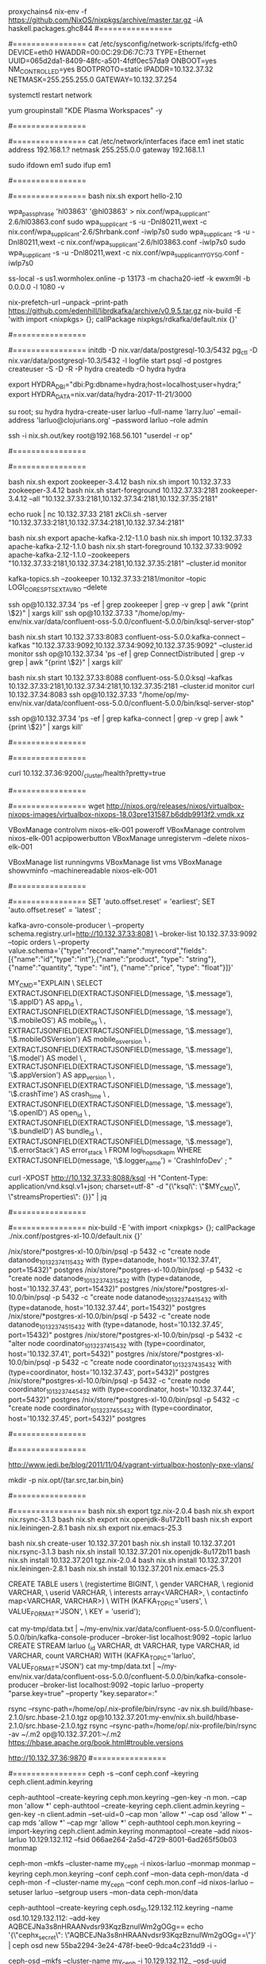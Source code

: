 #+NAME: cheetsheet
#+BEGIN_SRC shell

proxychains4 nix-env -f https://github.com/NixOS/nixpkgs/archive/master.tar.gz -iA haskell.packages.ghc844
#================
# REDHAT
#================
    cat /etc/sysconfig/network-scripts/ifcfg-eth0 
    DEVICE=eth0
    HWADDR=00:0C:29:D6:7C:73
    TYPE=Ethernet
    UUID=065d2da1-8409-48fc-a501-4fdf0ec57da9
    ONBOOT=yes
    NM_CONTROLLED=yes
    BOOTPROTO=static
    IPADDR=10.132.37.32
    NETMASK=255.255.255.0
    GATEWAY=10.132.37.254

    systemctl restart network

    yum groupinstall "KDE Plasma Workspaces" -y


#================
# UBUNTU
#================
    cat /etc/network/interfaces
    iface em1 inet static
    address 192.168.1.?
    netmask 255.255.0.0
    gateway 192.168.1.1

    sudo ifdown em1
    sudo ifup em1 

#================
# NixOS
#================
  bash nix.sh export hello-2.10

  wpa_passphrase 'hl03863' '@hl03863' > nix.conf/wpa_supplicant-2.6/hl03863.conf
  sudo wpa_supplicant -s -u -Dnl80211,wext -c nix.conf/wpa_supplicant-2.6/Shrbank.conf -iwlp7s0
  sudo wpa_supplicant -s -u -Dnl80211,wext -c nix.conf/wpa_supplicant-2.6/hl03863.conf -iwlp7s0
  sudo wpa_supplicant -s -u -Dnl80211,wext -c nix.conf/wpa_supplicant_YGY5G.conf -iwlp7s0
  

  ss-local -s us1.wormholex.online -p 13173 -m chacha20-ietf -k ewxm9l -b 0.0.0.0 -l 1080 -v

  
  # rdkafka
  nix-prefetch-url --unpack --print-path https://github.com/edenhill/librdkafka/archive/v0.9.5.tar.gz
  nix-build -E 'with import <nixpkgs> {}; callPackage nixpkgs/rdkafka/default.nix {}'
  
  #================
  # HYDRA
  #================
  initdb -D nix.var/data/postgresql-10.3/5432
  pg_ctl -D nix.var/data/postgresql-10.3/5432 -l logfile start
  psql -d postgres
  createuser -S -D -R -P hydra
  createdb -O hydra hydra
  
  export HYDRA_DBI="dbi:Pg:dbname=hydra;host=localhost;user=hydra;"
  export HYDRA_DATA=nix.var/data/hydra-2017-11-21/3000

  su root; su hydra
  hydra-create-user larluo --full-name 'larry.luo' --email-address 'larluo@clojurians.org' --password larluo --role admin

  ssh -i nix.sh.out/key root@192.168.56.101 "userdel -r op"

#================
# KSQL
#================
  # zookeeper [10.132.37.33:2181,10.132.37.34:2181,10.132.37.35:2181]
  bash nix.sh export zookeeper-3.4.12
  bash nix.sh import 10.132.37.33 zookeeper-3.4.12
  bash nix.sh start-foreground 10.132.37.33:2181 zookeeper-3.4.12 --all "10.132.37.33:2181,10.132.37.34:2181,10.132.37.35:2181"

  echo ruok | nc 10.132.37.33 2181
  zkCli.sh -server "10.132.37.33:2181,10.132.37.34:2181,10.132.37.34:2181"

  # kafka [10.132.37.33:2181,10.132.37.34:2181,10.132.37.35:2181]
  bash nix.sh export apache-kafka-2.12-1.1.0 
  bash nix.sh import 10.132.37.33 apache-kafka-2.12-1.1.0
  bash nix.sh start-foreground 10.132.37.33:9092 apache-kafka-2.12-1.1.0 --zookeepers "10.132.37.33:2181,10.132.37.34:2181,10.132.37.35:2181" --cluster.id monitor

  kafka-topics.sh --zookeeper 10.132.37.33:2181/monitor --topic LOGI_CORES_PTS_EXT_AVRO --delete

  ssh op@10.132.37.34 'ps -ef | grep zookeeper | grep -v grep | awk "{print \$2}" | xargs kill'
  ssh op@10.132.37.33 "/home/op/my-env/nix.var/data/confluent-oss-5.0.0/confluent-5.0.0/bin/ksql-server-stop"

  # kafka connect
  bash nix.sh start 10.132.37.33:8083 confluent-oss-5.0.0:kafka-connect --kafkas "10.132.37.33:9092,10.132.37.34:9092,10.132.37.35:9092" --cluster.id monitor
  ssh op@10.132.37.34 'ps -ef | grep ConnectDistributed | grep -v grep | awk "{print \$2}" | xargs kill'

  # ksql
  bash nix.sh start 10.132.37.33:8088 confluent-oss-5.0.0:ksql --kafkas 10.132.37.33:2181,10.132.37.34:2181,10.132.37.35:2181 --cluster.id monitor
  curl 10.132.37.34:8083
  ssh op@10.132.37.33 "/home/op/my-env/nix.var/data/confluent-oss-5.0.0/confluent-5.0.0/bin/ksql-server-stop"


  ssh op@10.132.37.34 'ps -ef | grep kafka-connect | grep -v grep | awk "{print \$2}" | xargs kill'


#================
# ELK
#================

  # elasticsearch [10.132.37.36:9200,10.132.37.37:9200,10.132.37.39:9200,10.132.37.40:9200]
  curl 10.132.37.36:9200/_cluster/health?pretty=true
  
#================
# VirtualBox
#================
  wget http://nixos.org/releases/nixos/virtualbox-nixops-images/virtualbox-nixops-18.03pre131587.b6ddb9913f2.vmdk.xz

  VBoxManage controlvm nixos-elk-001 poweroff
  VBoxManage controlvm nixos-elk-001 acpipowerbutton
  VBoxManage unregistervm --delete nixos-elk-001
  
  VBoxManage list runningvms
  VBoxManage list vms
  VBoxManage showvminfo --machinereadable nixos-elk-001

#================
# KSQL
#================
  SET 'auto.offset.reset' = 'earliest';
  SET 'auto.offset.reset' = 'latest' ;

kafka-avro-console-producer \
 --property schema.registry.url=http://10.132.37.33:8081 \
 --broker-list 10.132.37.33:9092 --topic orders \
 --property value.schema='{"type":"record","name":"myrecord","fields":[{"name":"id","type":"int"},{"name":"product", "type": "string"}, {"name":"quantity", "type": "int"}, {"name":"price", "type": "float"}]}'


MY_CMD="EXPLAIN \
  SELECT EXTRACTJSONFIELD(EXTRACTJSONFIELD(message, '\$.message'), '\$.appID') AS app_id \
       , EXTRACTJSONFIELD(EXTRACTJSONFIELD(message, '\$.message'), '\$.mobileOS') AS mobile_os \
       , EXTRACTJSONFIELD(EXTRACTJSONFIELD(message, '\$.message'), '\$.mobileOSVersion') AS mobile_os_version \
       , EXTRACTJSONFIELD(EXTRACTJSONFIELD(message, '\$.message'), '\$.model') AS model \
       , EXTRACTJSONFIELD(EXTRACTJSONFIELD(message, '\$.message'), '\$.appVersion') AS app_version \
       , EXTRACTJSONFIELD(EXTRACTJSONFIELD(message, '\$.message'), '\$.crashTime') AS crash_time \
       , EXTRACTJSONFIELD(EXTRACTJSONFIELD(message, '\$.message'), '\$.openID') AS open_id \
       , EXTRACTJSONFIELD(EXTRACTJSONFIELD(message, '\$.message'), '\$.bundleID') AS bundle_id \
       , EXTRACTJSONFIELD(EXTRACTJSONFIELD(message, '\$.message'), '\$.errorStack') AS error_stack \
  FROM logi_hop_sdk_apm WHERE EXTRACTJSONFIELD(message, '\$.logger_name') = 'CrashInfoDev' ; "

curl -XPOST http://10.132.37.33:8088/ksql -H "Content-Type: application/vnd.ksql.v1+json; charset=utf-8" -d "{\"ksql\": \"$MY_CMD\", \"streamsProperties\": {}}" | jq

#================
# POSTGRES-XL
#================
  nix-build -E 'with import <nixpkgs> {}; callPackage ./nix.conf/postgres-xl-10.0/default.nix {}'

/nix/store/*postgres-xl-10.0/bin/psql -p 5432 -c "create node datanode_10_132_37_41_15432 with (type=datanode, host='10.132.37.41', port=15432)" postgres
/nix/store/*postgres-xl-10.0/bin/psql -p 5432 -c "create node datanode_10_132_37_43_15432 with (type=datanode, host='10.132.37.43', port=15432)" postgres
/nix/store/*postgres-xl-10.0/bin/psql -p 5432 -c "create node datanode_10_132_37_44_15432 with (type=datanode, host='10.132.37.44', port=15432)" postgres
/nix/store/*postgres-xl-10.0/bin/psql -p 5432 -c "create node datanode_10_132_37_45_15432 with (type=datanode, host='10.132.37.45', port=15432)" postgres
/nix/store/*postgres-xl-10.0/bin/psql -p 5432 -c "alter node coordinator_10_132_37_41_5432 with (type=coordinator, host='10.132.37.41', port=5432)" postgres
/nix/store/*postgres-xl-10.0/bin/psql -p 5432 -c "create node coordinator_10_132_37_43_5432 with (type=coordinator, host='10.132.37.43', port=5432)" postgres
/nix/store/*postgres-xl-10.0/bin/psql -p 5432 -c "create node coordinator_10_132_37_44_5432 with (type=coordinator, host='10.132.37.44', port=5432)" postgres
/nix/store/*postgres-xl-10.0/bin/psql -p 5432 -c "create node coordinator_10_132_37_45_5432 with (type=coordinator, host='10.132.37.45', port=5432)" postgres

#================
# Java
#================


http://www.jedi.be/blog/2011/11/04/vagrant-virtualbox-hostonly-pxe-vlans/


mkdir -p nix.opt/{tar.src,tar.bin,bin}

#================
# MIGRATE
#================
  bash nix.sh export tgz.nix-2.0.4
  bash nix.sh export nix.rsync-3.1.3
  bash nix.sh export nix.openjdk-8u172b11
  bash nix.sh export nix.leiningen-2.8.1
  bash nix.sh export nix.emacs-25.3

  bash nix.sh create-user 10.132.37.201
  bash nix.sh install 10.132.37.201 nix.rsync-3.1.3
  bash nix.sh install 10.132.37.201 nix.openjdk-8u172b11
  bash nix.sh install 10.132.37.201 tgz.nix-2.0.4
  bash nix.sh install 10.132.37.201 nix.leiningen-2.8.1
  bash nix.sh install 10.132.37.201 nix.emacs-25.3

    CREATE TABLE users \
      (registertime BIGINT, \
       gender VARCHAR, \
       regionid VARCHAR, \
       userid VARCHAR, \
       interests array<VARCHAR>, \
       contactinfo map<VARCHAR, VARCHAR>) \
      WITH (KAFKA_TOPIC='users', \
            VALUE_FORMAT='JSON', \
            KEY = 'userid');

cat my-tmp/data.txt | ~/my-env/nix.var/data/confluent-oss-5.0.0/confluent-5.0.0/bin/kafka-console-producer --broker-list localhost:9092 --topic larluo
CREATE STREAM larluo (_id VARCHAR, dt VARCHAR, type VARCHAR, id VARCHAR, count VARCHAR) WITH (KAFKA_TOPIC='larluo', VALUE_FORMAT='JSON')
cat my-tmp/data.txt | ~/my-env/nix.var/data/confluent-oss-5.0.0/confluent-5.0.0/bin/kafka-console-producer --broker-list localhost:9092 --topic larluo --property "parse.key=true" --property "key.separator=:"


rsync --rsync-path=/home/op/.nix-profile/bin/rsync -av nix.sh.build/hbase-2.1.0/src.hbase-2.1.0.tgz  op@10.132.37.201:my-env/nix.sh.build/hbase-2.1.0/src.hbase-2.1.0.tgz
rsync --rsync-path=/home/op/.nix-profile/bin/rsync -av ~/.m2 op@10.132.37.201:~/.m2
https://hbase.apache.org/book.html#trouble.versions


http://10.132.37.36:9870
#================
# CEPH
#================
ceph -s --conf ceph.conf --keyring ceph.client.admin.keyring

ceph-authtool --create-keyring ceph.mon.keyring --gen-key -n mon. --cap mon 'allow *'
ceph-authtool --create-keyring ceph.client.admin.keyring --gen-key -n client.admin --set-uid=0 --cap mon 'allow *' --cap osd 'allow *' --cap mds 'allow *' --cap mgr 'allow *'
ceph-authtool ceph.mon.keyring --import-keyring ceph.client.admin.keyring
monmaptool --create --add nixos-larluo 10.129.132.112 --fsid 066ae264-2a5d-4729-8001-6ad265f50b03 monmap

ceph-mon --mkfs --cluster-name my_ceph -i nixos-larluo --monmap monmap --keyring ceph.mon.keyring --conf ceph.conf --mon-data ceph-mon/data -d
ceph-mon -f --cluster-name my_ceph --conf ceph.mon.conf --id nixos-larluo --setuser larluo --setgroup users --mon-data ceph-mon/data



ceph-authtool --create-keyring ceph.osd_10.129.132.112.keyring --name osd.10.129.132.112: --add-key AQBCEJNa3s8nHRAANvdsr93KqzBznuIWm2gOGg==
echo '{\"cephx_secret\": \"AQBCEJNa3s8nHRAANvdsr93KqzBznuIWm2gOGg==\"}' | ceph osd new 55ba2294-3e24-478f-bee0-9dca4c231dd9 -i -

ceph-osd --mkfs --cluster-name my_ceph -i 10.129.132.112_ --osd-uuid 55ba2294-3e24-478f-bee0-9dca4c231dd9
/nix/store/qkfb54nqqkliyb8f9ganibk9smj0jw8b-ceph-12.2.7/libexec/ceph/ceph-osd-prestart.sh --id ${daemonId} --cluster ${clusterName}
ceph-osd -f --conf ceph.osd.conf --id ods_10.129.132.112_port --setuser larluo --setgroup users --mon-data ceph-mon/ods/10.129.132.112   --osd-data ceph-mon/ods_10.129.132.112 --osd-journal PATH



#================
# DEPLOY
#================
ssh-copy-id -i nix.sh.out/key op@10.132.37.200
ssh -i nix.sh.out/key op@10.132.37.200 "mkdir -p my-env/nix.sh.out"
scp -i nix.sh.out/key -r {nix.conf,nix.sh,nix.sh.dic,run.sh.d} op@10.132.37.200:my-env
scp -i nix.sh.out/key -r nix.sh.out/{tgz.nix-2.0.4,nix.rsync-3.1.3} op@10.132.37.200:my-env/nix.sh.out
ssh -i nix.sh.out/key op@10.132.37.200 bash nix.sh install 127.0.0.1 nix.rsync-3.1.3
ssh -i nix.sh.out/key op@10.132.37.200 bash nix.sh install 127.0.0.1 nix.rsync-3.1.3
rsync -av -e "ssh -i nix.sh.out/key" --info=progress2 --rsync-path=/home/op/.nix-profile/bin/rsync nix.sh.out op@10.132.37.200:my-env/nix.sh.out

curl 10.132.37.201:8083/connectors/elasticsearch_sink_logi_pimp_protal/status | jq '.tasks[0].trace' | xargs echo -e


#===============
# Exhibitor
#===============
bash nix.sh export exhibitor-1.5.6
/nix/store/w98dimrp5amhm9svaq5f1fnyx91mmyv1-exhibitor-1.5.6
startExhibitor.sh  --configtype zookeeper --zkconfigconnect localhost:2181 --zkconfigzpath /exhibitor/config --port 18080

hadoop daemonlog -setlevel 10.132.37.200:50075 org.apache.hadoop.hdfs.server.datanode.DataNode WARN

nix.var/data/hbase-1.2.6.1/hbase-1.2.6.1/bin/hbase --config . shell
hbase-site.xml
<configuration>
  <property>
   <name>hbase.cluster.distributed</name>
   <value>true</value>
  </property>
  <property>
    <name>hbase.zookeeper.quorum</name>
  <value>10.132.37.201:2181,10.132.37.202:2181,10.132.37.203:2181</value>
  </property>
  <!--
  <property>
    <name>zookeeper.znode.parent</name>
    <value>/hbase-unsecure</value>
  </property>
  -->
</configuration>

hdfs dfsadmin -fs 10.132.37.201:9000 -report
hdfs --loglevel DEBUG dfsadmin -fs hdfs://10.132.37.201:9000 -report
| `--loglevel loglevel` | Overrides the log level. Valid log levels are FATAL, ERROR, WARN, INFO, DEBUG, and TRACE. Default is INFO. |


#===============
# CENTOS 7
#===============
mkdir -p ~/"VirtualBox VMs"/my-centos7
proxychains4 nix-env -i qemu
proxychains4 wget http://cloud.centos.org/centos/7/images/CentOS-7-x86_64-GenericCloud.qcow2
qemu-img convert -f qcow2 nix.sh.out/CentOS-7-x86_64-GenericCloud.qcow2 -O vdi ~/VirtualBox\ VMs/my-centos7/disk1.vdi

VBoxManage createvm --name "my-centos7" --ostype Linux26_64 --register
VBoxManage modifyvm "my-centos7" --memory 4096 --cpus 2 --vram 10 --nictype1 virtio --nictype2 virtio --nic2 hostonly --hostonlyadapter2 vboxnet0 --nestedpaging off --paravirtprovider kvm
VBoxManage startvm "my-centos7" --type headless

#============
# PROXY
#============
ssh -N -D 1080 git@10.132.37.56
curl -x socks5h://localhost:1080 www.baidu.com

listen-address 0.0.0.0:8118
forward-socks5 / 0.0.0.0:1080 .


#============
# stack
#============
rm -rf ~/.stack/snapshots
rm -rf .stack-work


* gitlab-rails console production
* user = User.where(user:"op").first
```
#+ END_SRC
